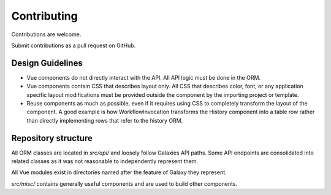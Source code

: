 ============
Contributing
============

Contributions are welcome.

Submit contributions as a pull request on GitHub.

Design Guidelines
-----------------

- Vue components do not directly interact with the API. All API logic must be done in the ORM.
- Vue components contain CSS that describes layout only. All CSS that describes color, font, or any application specific layout modifications must be provided outside the component by the importing project or template.
- Reuse components as much as possible, even if it requires using CSS to completely transform the layout of the component. A good example is how WorkflowInvocation transforms the History component into a table row rather than directly implementing rows that refer to the history ORM.


Repository structure
--------------------

All ORM classes are located in `src/api/` and loosely follow Galaxies API paths. Some API endpoints are consolidated into related classes as it was not reasonable to independently represent them.

All Vue modules exist in directories named after the feature of Galaxy they represent.

`src/misc/` contains generally useful components and are used to build other components.